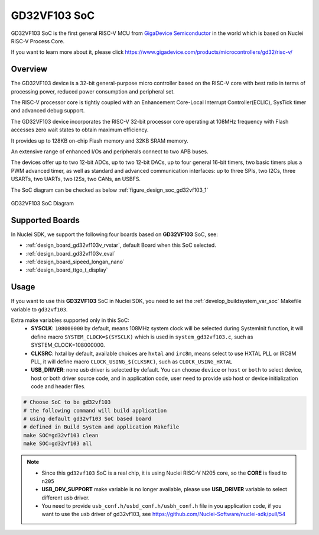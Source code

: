 .. _design_soc_gd32vf103:

GD32VF103 SoC
=============

GD32VF103 SoC is the first general RISC-V MCU from `GigaDevice Semiconductor`_
in the world which is based on Nuclei RISC-V Process Core.

If you want to learn more about it, please click
https://www.gigadevice.com/products/microcontrollers/gd32/risc-v/

.. _design_soc_gd32vf103_overview:

Overview
--------

The GD32VF103 device is a 32-bit general-purpose micro controller based on
the RISC-V core with best ratio in terms of processing power, reduced power
consumption and peripheral set.

The RISC-V processor core is tightly coupled with an Enhancement Core-Local
Interrupt Controller(ECLIC), SysTick timer and advanced debug support.

The GD32VF103 device incorporates the RISC-V 32-bit processor core operating at
108MHz frequency with Flash accesses zero wait states to obtain maximum efficiency.

It provides up to 128KB on-chip Flash memory and 32KB SRAM memory.

An extensive range of enhanced I/Os and peripherals connect to two APB buses.

The devices offer up to two 12-bit ADCs, up to two 12-bit DACs, up to four general
16-bit timers, two basic timers plus a PWM advanced timer, as well as standard and
advanced communication interfaces: up to three SPIs, two I2Cs, three USARTs, two UARTs,
two I2Ss, two CANs, an USBFS.

The SoC diagram can be checked as below :ref:`figure_design_soc_gd32vf103_1`

.. _figure_design_soc_gd32vf103_1:

.. figure:: /asserts/images/gd32vf103_soc_diagram.png
    :width: 80 %
    :align: center
    :alt: GD32VF103 SoC Diagram

    GD32VF103 SoC Diagram


.. _design_soc_gd32vf103_boards:

Supported Boards
----------------

In Nuclei SDK, we support the following four boards based on **GD32VF103** SoC, see:

* :ref:`design_board_gd32vf103v_rvstar`, default Board when this SoC selected.
* :ref:`design_board_gd32vf103v_eval`
* :ref:`design_board_sipeed_longan_nano`
* :ref:`design_board_ttgo_t_display`

.. _design_soc_gd32vf103_usage:

Usage
-----

If you want to use this **GD32VF103** SoC in Nuclei SDK, you need to set the
:ref:`develop_buildsystem_var_soc` Makefile variable to ``gd32vf103``.

Extra make variables supported only in this SoC:
  * **SYSCLK**: ``108000000`` by default, means 108MHz system clock will be selected during SystemInit function,
    it will define macro ``SYSTEM_CLOCK=$(SYSCLK)`` which is used in ``system_gd32vf103.c``, such as SYSTEM_CLOCK=108000000.
  * **CLKSRC**: hxtal by default, available choices are ``hxtal`` and ``irc8m``, means select to use HXTAL PLL
    or IRC8M PLL, it will define macro ``CLOCK_USING_$(CLKSRC)``, such as ``CLOCK_USING_HXTAL``
  * **USB_DRIVER**: none usb driver is selected by default. You can choose ``device`` or ``host`` or ``both``
    to select device, host or both driver source code, and in application code, user need to provide usb host
    or device initialization code and header files.

.. code-block:: shell

    # Choose SoC to be gd32vf103
    # the following command will build application
    # using default gd32vf103 SoC based board
    # defined in Build System and application Makefile
    make SOC=gd32vf103 clean
    make SOC=gd32vf103 all

.. note::

    * Since this ``gd32vf103`` SoC is a real chip, it is using Nuclei RISC-V
      N205 core, so the **CORE** is fixed to ``n205``
    * **USB_DRV_SUPPORT** make variable is no longer available, please use **USB_DRIVER** variable to select different usb driver.
    * You need to provide ``usb_conf.h/usbd_conf.h/usbh_conf.h`` file in you application code,
      if you want to use the usb driver of gd32vf103, see https://github.com/Nuclei-Software/nuclei-sdk/pull/54

.. _GigaDevice Semiconductor: https://www.gigadevice.com/
